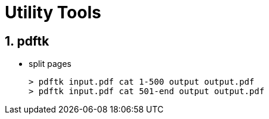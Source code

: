 [[Utilities]]
= Utility Tools
:doctype: book
:sectnums:
:icons: font

== pdftk

* split pages
+
----
> pdftk input.pdf cat 1-500 output output.pdf
> pdftk input.pdf cat 501-end output output.pdf
----
